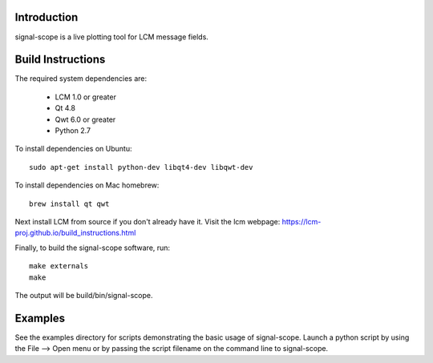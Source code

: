 Introduction
============
signal-scope is a live plotting tool for LCM message fields.


Build Instructions
==================

The required system dependencies are:

  - LCM 1.0 or greater
  - Qt 4.8
  - Qwt 6.0 or greater
  - Python 2.7

To install dependencies on Ubuntu::

  sudo apt-get install python-dev libqt4-dev libqwt-dev

To install dependencies on Mac homebrew::

  brew install qt qwt

Next install LCM from source if you don't already have it.
Visit the lcm webpage: https://lcm-proj.github.io/build_instructions.html

Finally, to build the signal-scope software, run::

  make externals
  make

The output will be build/bin/signal-scope.


Examples
========

See the examples directory for scripts demonstrating
the basic usage of signal-scope.  Launch a python
script by using the File --> Open menu or by passing
the script filename on the command line to signal-scope.
